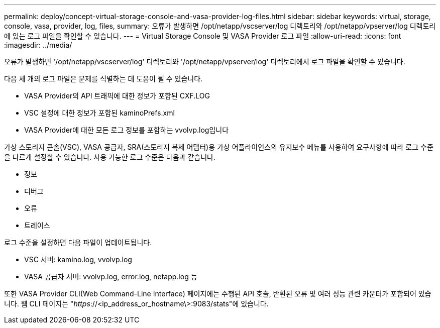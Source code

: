 ---
permalink: deploy/concept-virtual-storage-console-and-vasa-provider-log-files.html 
sidebar: sidebar 
keywords: virtual, storage, console, vasa, provider, log, files, 
summary: 오류가 발생하면 /opt/netapp/vscserver/log 디렉토리와 /opt/netapp/vpserver/log 디렉토리에 있는 로그 파일을 확인할 수 있습니다. 
---
= Virtual Storage Console 및 VASA Provider 로그 파일
:allow-uri-read: 
:icons: font
:imagesdir: ../media/


[role="lead"]
오류가 발생하면 '/opt/netapp/vscserver/log' 디렉토리와 '/opt/netapp/vpserver/log' 디렉토리에서 로그 파일을 확인할 수 있습니다.

다음 세 개의 로그 파일은 문제를 식별하는 데 도움이 될 수 있습니다.

* VASA Provider의 API 트래픽에 대한 정보가 포함된 CXF.LOG
* VSC 설정에 대한 정보가 포함된 kaminoPrefs.xml
* VASA Provider에 대한 모든 로그 정보를 포함하는 vvolvp.log입니다


가상 스토리지 콘솔(VSC), VASA 공급자, SRA(스토리지 복제 어댑터)용 가상 어플라이언스의 유지보수 메뉴를 사용하여 요구사항에 따라 로그 수준을 다르게 설정할 수 있습니다. 사용 가능한 로그 수준은 다음과 같습니다.

* 정보
* 디버그
* 오류
* 트레이스


로그 수준을 설정하면 다음 파일이 업데이트됩니다.

* VSC 서버: kamino.log, vvolvp.log
* VASA 공급자 서버: vvolvp.log, error.log, netapp.log 등


또한 VASA Provider CLI(Web Command-Line Interface) 페이지에는 수행된 API 호출, 반환된 오류 및 여러 성능 관련 카운터가 포함되어 있습니다. 웹 CLI 페이지는 "_https_://<ip_address_or_hostname\>:9083/stats"에 있습니다.
